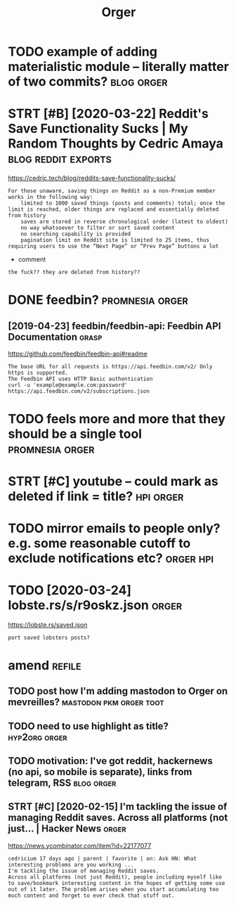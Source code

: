 #+TITLE: Orger
#+filetags: orger

* TODO example of adding materialistic module -- literally matter of two commits? :blog:orger:
* STRT [#B] [2020-03-22] Reddit's Save Functionality Sucks | My Random Thoughts by Cedric Amaya :blog:reddit:exports:
https://cedric.tech/blog/reddits-save-functionality-sucks/
: For those unaware, saving things on Reddit as a non-Premium member works in the following way:
:     limited to 1000 saved things (posts and comments) total; once the limit is reached, older things are replaced and essentially deleted from history
:     saves are stored in reverse chronological order (latest to oldest)
:     no way whatsoever to filter or sort saved content
:     no searching capability is provided
:     pagination limit on Reddit site is limited to 25 items, thus requiring users to use the “Next Page” or “Prev Page” buttons a lot

- comment
: the fuck?? they are deleted from history??

* DONE feedbin?                                             :promnesia:orger:
** [2019-04-23] feedbin/feedbin-api: Feedbin API Documentation :grasp:

https://github.com/feedbin/feedbin-api#readme
: The base URL for all requests is https://api.feedbin.com/v2/ Only https is supported.
: The Feedbin API uses HTTP Basic authentication
: curl -u 'example@example.com:password' https://api.feedbin.com/v2/subscriptions.json

* TODO feels more and more that they should be a single tool :promnesia:orger:
* STRT [#C] youtube -- could mark as deleted if link = title?     :hpi:orger:
* TODO mirror emails to people only? e.g. some reasonable cutoff to exclude notifications etc? :orger:hpi:
* TODO [2020-03-24] lobste.rs/s/r9oskz.json                 :orger:
https://lobste.rs/saved.json
: port saved lobsters posts?
* amend                                                              :refile:
** TODO post how I'm adding mastodon to Orger on mevreilles? :mastodon:pkm:orger:toot:
** TODO need to use highlight as title?                       :hyp2org:orger:
** TODO motivation: I've got reddit, hackernews (no api, so mobile is separate), links from telegram, RSS :blog:orger:
** STRT [#C] [2020-02-15] I'm tackling the issue of managing Reddit saves. Across all platforms (not just... | Hacker News :orger:
https://news.ycombinator.com/item?id=22177077
: cedricium 17 days ago | parent | favorite | on: Ask HN: What interesting problems are you working ...
: I'm tackling the issue of managing Reddit saves.
: Across all platforms (not just Reddit), people including myself like to save/bookmark interesting content in the hopes of getting some use out of it later. The problem arises when you start accumulating too much content and forget to ever check that stuff out.

